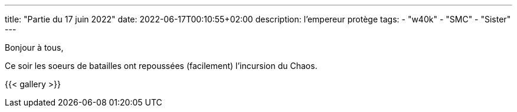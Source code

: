 ---
title: "Partie du 17 juin 2022"
date: 2022-06-17T00:10:55+02:00
description: l’empereur protège
tags: 
    - "w40k"
    - "SMC"
    - "Sister"
---

Bonjour à tous,

Ce soir les soeurs de batailles ont repoussées (facilement) l’incursion du Chaos.

{{< gallery >}} 